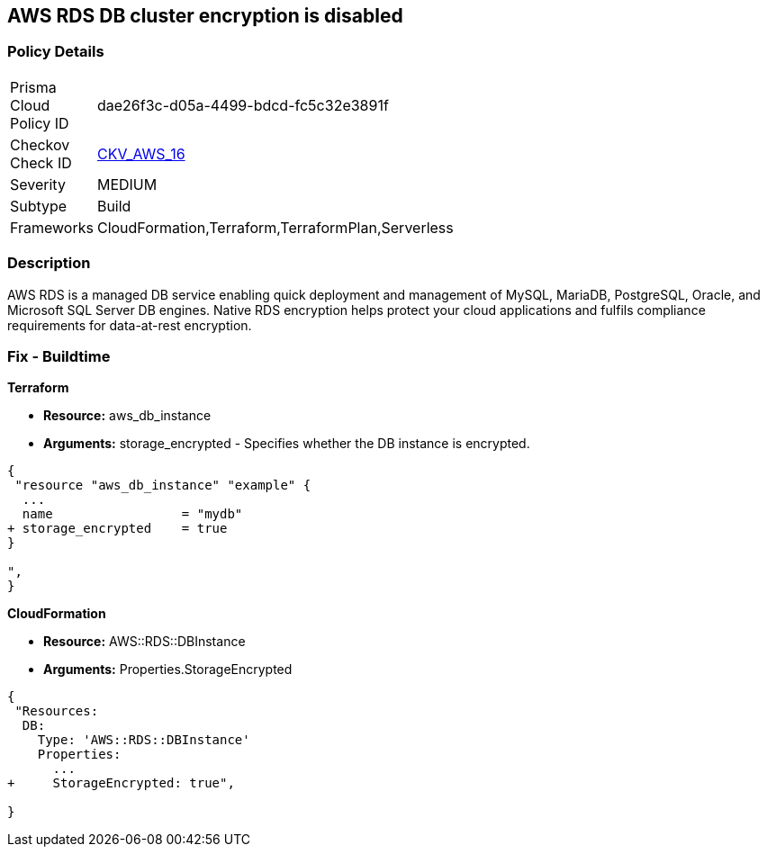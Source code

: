 == AWS RDS DB cluster encryption is disabled


=== Policy Details 

[width=45%]
[cols="1,1"]
|=== 
|Prisma Cloud Policy ID 
| dae26f3c-d05a-4499-bdcd-fc5c32e3891f

|Checkov Check ID 
| https://github.com/bridgecrewio/checkov/tree/master/checkov/cloudformation/checks/resource/aws/RDSEncryption.py[CKV_AWS_16]

|Severity
|MEDIUM

|Subtype
|Build
//, Run

|Frameworks
|CloudFormation,Terraform,TerraformPlan,Serverless

|=== 



=== Description 


AWS RDS is a managed DB service enabling quick deployment and management of MySQL, MariaDB, PostgreSQL, Oracle, and Microsoft SQL Server DB engines.
Native RDS encryption helps protect your cloud applications and fulfils compliance requirements for data-at-rest encryption.

////
=== Fix - Runtime


* AWS Console* 


To change the policy using the AWS Console, follow these steps:

. Log in to the AWS Management Console at https://console.aws.amazon.com/.

. Open the * https://console.aws.amazon.com/rds/[Amazon RDS console]*.

. Click * Snapshots*.

. Select the snapshot that you want to encrypt.

. Navigate to * Snapshot Actions*, select * Copy Snapshot*.

. Select the * Destination Region*, then enter your * New DB Snapshot Identifier*.

. Set * Enable Encryption* to * Yes*.

. Select the * Master Key* from the list, then select * Copy Snapshot*.


* CLI Command* 


If you use the create-db-instance AWS CLI command to create an encrypted DB instance, set the --storage-encrypted parameter to true.
If you use the CreateDBInstance API operation, set the StorageEncrypted parameter to true.


[source,shell]
----
{
 "aws rds create-db-instance \\
    --db-instance-identifier test-mysql-instance \\
    --db-instance-class db.t3.micro \\
    --engine mysql \\
    --master-username admin \\
    --master-user-password secret99 \\
    --allocated-storage 20
    --storage-encrypted true
",
}
----
////

=== Fix - Buildtime


*Terraform* 


* *Resource:* aws_db_instance
* *Arguments:* storage_encrypted - Specifies whether the DB instance is encrypted.


[source,go]
----
{
 "resource "aws_db_instance" "example" {
  ...
  name                 = "mydb"
+ storage_encrypted    = true 
}

",
}
----


*CloudFormation* 


* *Resource:* AWS::RDS::DBInstance
* *Arguments:* Properties.StorageEncrypted


[source,yaml]
----
{
 "Resources:
  DB:
    Type: 'AWS::RDS::DBInstance'
    Properties:
      ...
+     StorageEncrypted: true",
       
}
----
